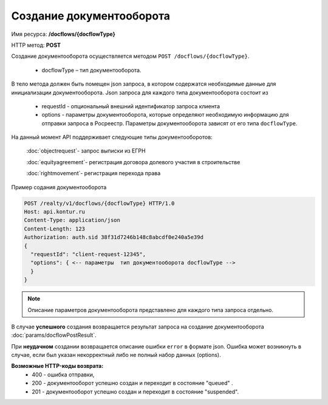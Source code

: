 Создание документооборота
================

Имя ресурса: **/docflows/{docflowType}**

HTTP метод: **POST**

Создание документооборота осуществляется методом ``POST /docflows/{docflowType}``. 

    * docflowType –  тип документооборота.

В тело метода должен быть помещен json запроса, в котором содержатся необходимые данные для инициализации документооборота. 
Json запроса для каждого типа документооборота состоит из

    * requestId - опциональный внешний идентификатор запроса клиента
    * options - параметры документооборота, которые определяют необходимую информацию для отправки запроса в Росреестр. Параметры документооборота зависят от его типа ``docflowType``.

На данный момент API  поддерживает следующие типы документооборотов: 

    :doc:`objectrequest`- запрос выписки из ЕГРН

    :doc:`equityagreement`- регистрация договора долевого участия в строительстве

    :doc:`rightmovement`- регистрация перехода права


Пример содания документооборота

.. code-block:: bash

        POST /realty/v1/docflows/{docflowType} HTTP/1.0
        Host: api.kontur.ru
        Content-Type: application/json
        Content-Length: 123
        Authorization: auth.sid 38f31d7246b148c8abcdf0e240a5e39d
        {
          "requestId": "client-request-12345",
          "options": { <-- параметры  тип документооборота docflowType -->
          }
        }


.. note::
        
        Описание параметров документооборота представлено для каждого типа запроса отдельно.



В случае **успешного** создания возвращается результат запроса на создание документооборота :doc:`params/docflowPostResult`.

При **неудачном** создании возвращается описание ошибки ``error`` в формате json. 
Ошибка может возникнуть в случае, если был указан некорректный либо не полный набор данных (options).

**Возможные HTTP-коды возврата:**
    * 400 - ошибка отправки,
    * 200 - документооборот успешно создан и переходит в состояние "queued" . 
    * 201 - документооборот успешно создан и переходит в состояние "suspended".


